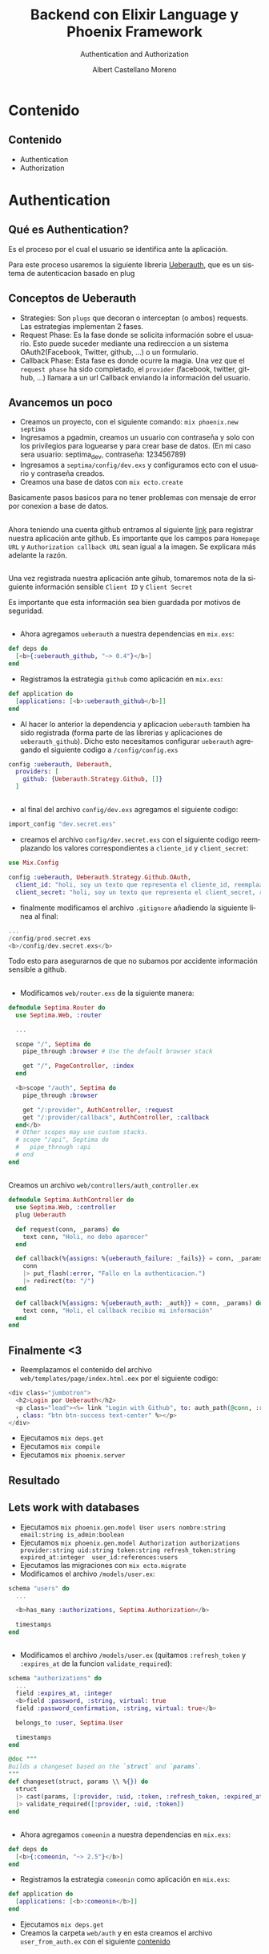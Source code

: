 #+TITLE: Backend con Elixir Language y Phoenix Framework
#+SUBTITLE: Authentication and Authorization
#+AUTHOR: Albert Castellano Moreno
#+EMAIL: acastemoreno@gmail.com
#+OPTIONS: ':nil *:t -:t ::t <:t H:3 \n:nil ^:t arch:headline
#+OPTIONS: author:t c:nil creator:comment d:(not "LOGBOOK") date:t
#+OPTIONS: e:t email:nil f:t inline:t num:nil p:nil pri:nil stat:t
#+OPTIONS: tags:t tasks:t tex:t timestamp:t toc:nil todo:t |:t
#+CREATOR: Emacs 24.4.1 (Org mode 8.2.10)
#+DESCRIPTION:
#+EXCLUDE_TAGS: noexport
#+KEYWORDS:
#+LANGUAGE: es
#+SELECT_TAGS: export

#+GITHUB: http://github.com/acastemoreno

#+FAVICON: images/phoenix.svg
#+ICON: images/phoenix.svg
#+HASHTAG: #phoenix #makerlab #AmiguitoEsMiPastorNadaMeFaltara
* 
:PROPERTIES:
:FILL:   images/phoenix.gif
:TITLE:    white
:SLIDE:    white
:END:
* Contenido
  :PROPERTIES:
  :SLIDE:    segue dark quote
  :ASIDE:    right bottom
  :ARTICLE:  flexbox vleft auto-fadein
  :END:

** Contenido
- Authentication
- Authorization  

* Authentication
  :PROPERTIES:
  :SLIDE:    segue dark quote
  :ASIDE:    right bottom
  :ARTICLE:  flexbox vleft auto-fadein
  :END:
** Qué es Authentication?
Es el proceso por el cual el usuario se identifica ante la aplicación.

Para este proceso usaremos la siguiente libreria [[https://github.com/ueberauth/ueberauth][Ueberauth]], que es un sistema de autenticacion basado en plug
** Conceptos de Ueberauth
- Strategies: Son =plugs= que decoran o interceptan (o ambos) requests. Las estrategias implementan 2 fases.
- Request Phase: Es la fase donde se solicita información sobre el usuario. Esto puede suceder mediante una redireccion a un sistema OAuth2(Facebook, Twitter, github, ...) o un formulario.
- Callback Phase: Esta fase es donde ocurre la magia. Una vez que el =request phase= ha sido completado, el =provider= (facebook, twitter, github, ...) llamara a un url Callback enviando la información del usuario.
** Avancemos un poco
:PROPERTIES:
:ARTICLE:    smaller
:END:
- Creamos un proyecto, con el siguiente comando: =mix phoenix.new septima=
- Ingresamos a pgadmin, creamos un usuario con contraseña y solo con los privilegios para loguearse y para crear base de datos. (En mi caso sera usuario: septima_dev, contraseña: 123456789)
- Ingresamos a =septima/config/dev.exs= y configuramos ecto con el usuario y contraseña creados.
- Creamos una base de datos con =mix ecto.create=
Basicamente pasos basicos para no tener problemas con mensaje de error por conexion a base de datos.
** 
Ahora teniendo una cuenta github entramos al siguiente [[https://github.com/settings/developers][link]] para registrar nuestra aplicación ante github.
Es importante que los campos para =Homepage URL= y =Authorization callback URL= sean igual a la imagen. Se explicara más adelante la razón.
#+BEGIN_CENTER
#+ATTR_HTML: :width 400px
[[file:images/github_app_OAuth.png]]
#+END_CENTER
** 
:PROPERTIES:
:ARTICLE:    smaller
:END:
Una vez registrada nuestra aplicación ante gihub, tomaremos nota de la siguiente información sensible =Client ID= y =Client Secret=
#+BEGIN_CENTER
#+ATTR_HTML: :width 400px
[[file:images/datos_github.png]]
#+END_CENTER
Es importante que esta información sea bien guardada por motivos de seguridad.
** 
:PROPERTIES:
:ARTICLE:    smaller
:END:
- Ahora agregamos =ueberauth= a nuestra dependencias en =mix.exs=:
#+BEGIN_SRC elixir
def deps do
  [<b>{:ueberauth_github, "~> 0.4"}</b>]
end
#+END_SRC
- Registramos la estrategia =github= como aplicación en =mix.exs=:
#+BEGIN_SRC elixir
def application do
  [applications: [<b>:ueberauth_github</b>]]
end
#+END_SRC
- Al hacer lo anterior la dependencia y aplicacion =ueberauth= tambien ha sido registrada (forma parte de las librerias y aplicaciones de =ueberauth_github=). Dicho esto necesitamos configurar =ueberauth= agregando el siguiente codigo a =/config/config.exs=
#+BEGIN_SRC elixir
config :ueberauth, Ueberauth,
  providers: [
    github: {Ueberauth.Strategy.Github, []}
  ]
#+END_SRC
** 
:PROPERTIES:
:ARTICLE:    smaller
:END:
- al final del archivo =config/dev.exs= agregamos el siguiente codigo:
#+BEGIN_SRC elixir
import_config "dev.secret.exs"
#+END_SRC
- creamos el archivo =config/dev.secret.exs= con el siguiente codigo reemplazando los valores correspondientes a =cliente_id= y =client_secret=:
#+BEGIN_SRC elixir
use Mix.Config

config :ueberauth, Ueberauth.Strategy.Github.OAuth,
  client_id: "holi, soy un texto que representa el cliente_id, reemplazame :v",
  client_secret: "holi, soy un texto que representa el client_secret, reemplazame :v"
#+END_SRC
- finalmente modificamos el archivo =.gitignore= añadiendo la siguiente linea al final:
#+BEGIN_SRC elixir
...
/config/prod.secret.exs
<b>/config/dev.secret.exs</b>
#+END_SRC
Todo esto para asegurarnos de que no subamos por accidente información sensible a github.
** 
:PROPERTIES:
:ARTICLE:    smaller
:END:
- Modificamos =web/router.exs= de la siguiente manera:
#+BEGIN_SRC elixir
defmodule Septima.Router do
  use Septima.Web, :router

  ...

  scope "/", Septima do
    pipe_through :browser # Use the default browser stack

    get "/", PageController, :index
  end

  <b>scope "/auth", Septima do
    pipe_through :browser

    get "/:provider", AuthController, :request
    get "/:provider/callback", AuthController, :callback
  end</b>
  # Other scopes may use custom stacks.
  # scope "/api", Septima do
  #   pipe_through :api
  # end
end
#+END_SRC
** 
:PROPERTIES:
:ARTICLE:    smaller
:END:
Creamos un archivo =web/controllers/auth_controller.ex=
#+BEGIN_SRC elixir
defmodule Septima.AuthController do
  use Septima.Web, :controller
  plug Ueberauth

  def request(conn, _params) do
    text conn, "Holi, no debo aparecer"
  end

  def callback(%{assigns: %{ueberauth_failure: _fails}} = conn, _params) do
    conn
    |> put_flash(:error, "Fallo en la authenticacion.")
    |> redirect(to: "/")
  end

  def callback(%{assigns: %{ueberauth_auth: _auth}} = conn, _params) do
    text conn, "Holi, el callback recibio mi información"
  end
end
#+END_SRC
** Finalmente <3
- Reemplazamos el contenido del archivo =web/templates/page/index.html.eex= por el siguiente codigo:
#+BEGIN_SRC elixir
<div class="jumbotron">
  <h2>Login por Ueberauth</h2>
  <p class="lead"><%= link "Login with Github", to: auth_path(@conn, :request, "github")
  , class: "btn btn-success text-center" %></p>
</div>
#+END_SRC
- Ejecutamos =mix deps.get=
- Ejecutamos =mix compile=
- Ejecutamos =mix phoenix.server=
** Resultado
#+BEGIN_CENTER
#+ATTR_HTML: :width 700px
[[file:images/github1.png]]
#+END_CENTER
** 
#+BEGIN_CENTER
#+ATTR_HTML: :width 700px
[[file:images/github2.png]]
#+END_CENTER
** 
#+BEGIN_CENTER
#+ATTR_HTML: :width 900px
[[file:images/github3.png]]
#+END_CENTER
** Lets work with databases
:PROPERTIES:
:ARTICLE:    smaller
:END:
- Ejecutamos =mix phoenix.gen.model User users nombre:string email:string is_admin:boolean=
- Ejecutamos =mix phoenix.gen.model Authorization authorizations provider:string uid:string token:string refresh_token:string expired_at:integer  user_id:references:users=
- Ejecutamos las migraciones con =mix ecto.migrate=
- Modificamos el archivo =/models/user.ex=:
#+BEGIN_SRC elixir
  schema "users" do
    ...

    <b>has_many :authorizations, Septima.Authorization</b>

    timestamps
  end
#+END_SRC
** 
:PROPERTIES:
:ARTICLE:    smaller
:END:
- Modificamos el archivo =/models/user.ex= (quitamos =:refresh_token= y =:expires_at= de la funcion =validate_required=):
#+BEGIN_SRC elixir
  schema "authorizations" do
    ...
    field :expires_at, :integer
    <b>field :password, :string, virtual: true
    field :password_confirmation, :string, virtual: true</b>

    belongs_to :user, Septima.User

    timestamps
  end

  @doc """
  Builds a changeset based on the `struct` and `params`.
  """
  def changeset(struct, params \\ %{}) do
    struct
    |> cast(params, [:provider, :uid, :token, :refresh_token, :expired_at])
    |> validate_required([:provider, :uid, :token])
  end
#+END_SRC
** 
:PROPERTIES:
:ARTICLE:    smaller
:END:
- Ahora agregamos =comeonin= a nuestra dependencias en =mix.exs=:
#+BEGIN_SRC elixir
def deps do
  [<b>{:comeonin, "~> 2.5"}</b>]
end
#+END_SRC
- Registramos la estrategia =comeonin= como aplicación en =mix.exs=:
#+BEGIN_SRC elixir
def application do
  [applications: [<b>:comeonin</b>]]
end
#+END_SRC
- Ejecutamos =mix deps.get=
- Creamos la carpeta =web/auth= y en esta creamos el archivo =user_from_auth.ex= con el siguiente [[][contenido]]

* Gracias ˊ・ω・ˋ
  :PROPERTIES:
  :SLIDE: thank-you-slide segue
  :ASIDE: right
  :ARTICLE: flexbox vleft auto-fadein
  :END:
* Footnotes
[fn:1] En particular conciderar ETS en vez de un NoSQl
